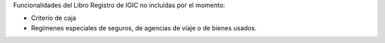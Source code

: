 Funcionalidades del Libro Registro de IGIC no incluídas por el momento:

* Criterio de caja
* Regímenes especiales de seguros, de agencias de viaje o de bienes usados.
